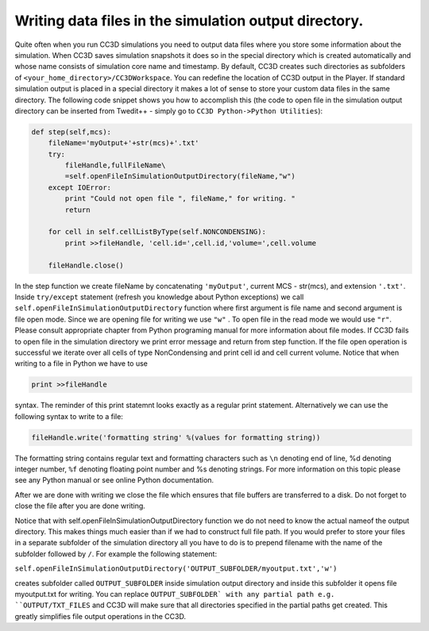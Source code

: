 Writing data files in the simulation output directory.
======================================================

Quite often when you run CC3D simulations you need to output data files
where you store some information about the simulation. When CC3D saves
simulation snapshots it does so in the special directory which is
created automatically and whose name consists of simulation core name
and timestamp. By default, CC3D creates such directories as subfolders
of ``<your_home_directory>/CC3DWorkspace``. You can redefine the location
of CC3D output in the Player. If standard simulation output is placed in
a special directory it makes a lot of sense to store your custom data
files in the same directory. The following code snippet shows you how to
accomplish this (the code to open file in the simulation output
directory can be inserted from Twedit++ - simply go to ``CC3D Python->Python Utilities``):

.. code-block:: python

    def step(self,mcs):
        fileName='myOutput+'+str(mcs)+'.txt'
        try:
            fileHandle,fullFileName\
            =self.openFileInSimulationOutputDirectory(fileName,"w")
        except IOError:
            print "Could not open file ", fileName," for writing. "
            return

        for cell in self.cellListByType(self.NONCONDENSING):
            print >>fileHandle, 'cell.id=',cell.id,'volume=',cell.volume

        fileHandle.close()

In the step function we create fileName by concatenating ``'myOutput'``,
current MCS - str(mcs), and extension ``'.txt'``. Inside ``try/except``
statement (refresh you knowledge about Python exceptions) we call
``self.openFileInSimulationOutputDirectory`` function where first argument
is file name and second argument is file open mode. Since we are opening
file for writing we use ``"w"`` . To open file in the read mode we would use
``"r"``. Please consult appropriate chapter from Python programing manual
for more information about file modes. If CC3D fails to open file in the
simulation directory we print error message and return from step function.
If the file open operation is successful we iterate over all cells of
type NonCondensing and print cell id and cell current volume. Notice
that when writing to a file in Python we have to use

.. code-block:: python

    print >>fileHandle

syntax. The reminder of this print statemnt looks exactly as a regular
print statement. Alternatively we can use the following syntax to write
to a file:

.. code-block:: python

    fileHandle.write('formatting string' %(values for formatting string))

The formatting string contains regular text and formatting characters
such as ``\n`` denoting end of line, %d denoting integer number, ``%f``
denoting floating point number and %s denoting strings. For more
information on this topic please see any Python manual or see online
Python documentation.

After we are done with writing we close the file which ensures that file
buffers are transferred to a disk. Do not forget to close the file after
you are done writing.

Notice that with self.openFileInSimulationOutputDirectory function we do
not need to know the actual nameof the output directory. This makes
things much easier than if we had to construct full file path. If you
would prefer to store your files in a separate subfolder of the
simulation directory all you have to do is to prepend filename with
the name of the subfolder followed by ``/``. For example the following
statement:

``self.openFileInSimulationOutputDirectory('OUTPUT_SUBFOLDER/myoutput.txt','w')``

creates subfolder called ``OUTPUT_SUBFOLDER`` inside simulation output
directory and inside this subfolder it opens file myoutput.txt for
writing. You can replace ``OUTPUT_SUBFOLDER` with any partial path e.g.
``OUTPUT/TXT_FILES`` and CC3D will make sure that all directories specified
in the partial paths get created. This greatly simplifies file output
operations in the CC3D.
